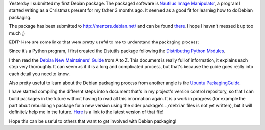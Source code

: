 .. description: Submittted my first Debian package
.. tags: debian,nautilus-image-manipulator,linux
.. date: 2011-02-09 07:30:00 GMT
.. title: Submittted my first Debian package
.. slug: first-debian-package
.. type: text

Yesterday I submitted my first Debian package. The packaged software is `Nautilus Image Manipulator <https://launchpad.net/nautilus-image-manipulator>`_, a program I started writing as a Christmas present for my father 3 months ago. It seemed as a good fit for learning how to do Debian packaging.

.. TEASER_END

The package has been submitted to http://mentors.debian.net/ and can be found `there <http://mentors.debian.net/cgi-bin/sponsor-pkglist?action=details;package=nautilus-image-manipulator>`_. I hope I haven't messed it up too much ;)

EDIT: Here are some links that were pretty useful to me to understand the packaging process:

Since it's a Python program, I first created the Distutils package following the `Distributing Python Modules <http://docs.python.org/distutils/>`_.

I then read the `Debian New Maintainers' Guide <http://www.debian.org/doc/manuals/maint-guide/index.en.html>`_ from A to Z. This document is really full of information, it explains each step very thoroughly. It can seem as if it is a long and complicated process, but that's because the guide goes really into each detail you need to know.

Also pretty useful to learn about the Debian packaging process from another angle is the `Ubuntu PackagingGuide <https://wiki.ubuntu.com/PackagingGuide/Basic>`_.

I have started compiling the different steps into a document that's in my project's version control repository, so that I can build packages in the future without having to read all this information again. It is a work in progress (for example the part about rebuilding a package for a new version using the older package's ``./debian`` files is not yet written), but it will definitely help me in the future. `Here <http://bazaar.launchpad.net/~emilien-klein/nautilus-image-manipulator/trunk/view/head:/README.PACKAGING>`_ is a link to the latest version of that file!

Hope this can be useful to others that want to get involved with Debian packaging!

